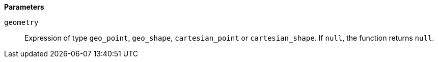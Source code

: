// This is generated by ESQL's AbstractFunctionTestCase. Do no edit it. See ../README.md for how to regenerate it.

*Parameters*

`geometry`::
Expression of type `geo_point`, `geo_shape`, `cartesian_point` or `cartesian_shape`. If `null`, the function returns `null`.
